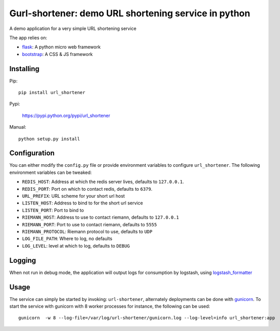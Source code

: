 Gurl-shortener: demo URL shortening service in python
=====================================================

A demo application for a very simple URL shortening service

The app relies on:

- flask_: A python micro web framework
- bootstrap_: A CSS & JS framework


Installing
----------

Pip::

    pip install url_shortener

Pypi:

    https://pypi.python.org/pypi/url_shortener

Manual::

    python setup.py install

Configuration
-------------

You can either modify the ``config.py`` file or provide environment
variables to configure ``url_shortener``. The following environment
variables can be tweaked:

- ``REDIS_HOST``: Address at which the redis server lives, defaults to ``127.0.0.1``.
- ``REDIS_PORT``: Port on which to contact redis, defaults to ``6379``.
- ``URL_PREFIX``: URL scheme for your short url host
- ``LISTEN_HOST``: Address to bind to for the short url service
- ``LISTEN_PORT``: Port to bind to
- ``RIEMANN_HOST``: Address to use to contact riemann, defaults to ``127.0.0.1``
- ``RIEMANN_PORT``: Port to use to contact riemann, defaults to ``5555``
- ``RIEMANN_PROTOCOL``: Riemann protocol to use, defaults to ``UDP``
- ``LOG_FILE_PATH``: Where to log, no defaults
- ``LOG_LEVEL``: level at which to log, defaults to ``DEBUG``

Logging
-------

When not run in debug mode, the application will output logs for consumption by
logstash, using logstash_formatter_

Usage
-----

The service can simply be started by invoking: ``url-shortener``, alternately deployments
can be done with gunicorn_. To start the service with gunicorn with 8 worker processes for
instance, the following can be used:

::

  gunicorn  -w 8 --log-file=/var/log/url-shortener/gunicorn.log --log-level=info url_shortener:app

.. _flask: http://flask.pocoo.org
.. _bootstrap: http://twitter.github.io/bootstrap
.. _logstash_formatter: https://github.com/exoscale/python-logstash-formatter
.. _gunicorn: http://gunicorn.org
